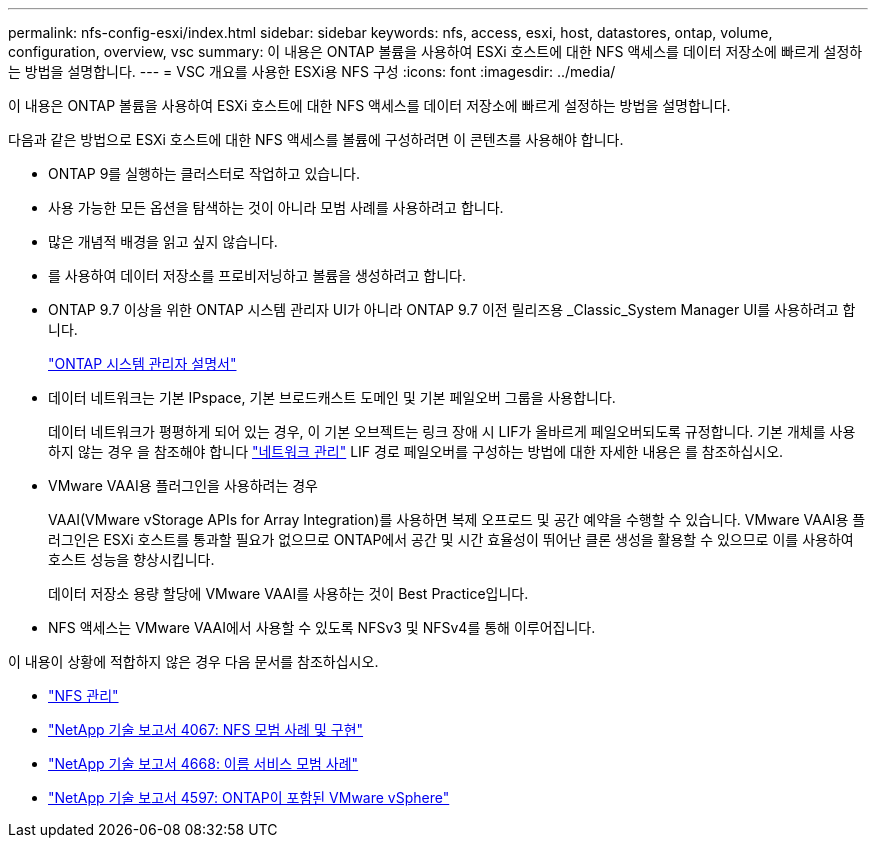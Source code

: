 ---
permalink: nfs-config-esxi/index.html 
sidebar: sidebar 
keywords: nfs, access, esxi, host, datastores, ontap, volume, configuration, overview, vsc 
summary: 이 내용은 ONTAP 볼륨을 사용하여 ESXi 호스트에 대한 NFS 액세스를 데이터 저장소에 빠르게 설정하는 방법을 설명합니다. 
---
= VSC 개요를 사용한 ESXi용 NFS 구성
:icons: font
:imagesdir: ../media/


[role="lead"]
이 내용은 ONTAP 볼륨을 사용하여 ESXi 호스트에 대한 NFS 액세스를 데이터 저장소에 빠르게 설정하는 방법을 설명합니다.

다음과 같은 방법으로 ESXi 호스트에 대한 NFS 액세스를 볼륨에 구성하려면 이 콘텐츠를 사용해야 합니다.

* ONTAP 9를 실행하는 클러스터로 작업하고 있습니다.
* 사용 가능한 모든 옵션을 탐색하는 것이 아니라 모범 사례를 사용하려고 합니다.
* 많은 개념적 배경을 읽고 싶지 않습니다.
* 를 사용하여 데이터 저장소를 프로비저닝하고 볼륨을 생성하려고 합니다.
* ONTAP 9.7 이상을 위한 ONTAP 시스템 관리자 UI가 아니라 ONTAP 9.7 이전 릴리즈용 _Classic_System Manager UI를 사용하려고 합니다.
+
https://docs.netapp.com/us-en/ontap/["ONTAP 시스템 관리자 설명서"^]

* 데이터 네트워크는 기본 IPspace, 기본 브로드캐스트 도메인 및 기본 페일오버 그룹을 사용합니다.
+
데이터 네트워크가 평평하게 되어 있는 경우, 이 기본 오브젝트는 링크 장애 시 LIF가 올바르게 페일오버되도록 규정합니다. 기본 개체를 사용하지 않는 경우 을 참조해야 합니다 https://docs.netapp.com/us-en/ontap/networking/index.html["네트워크 관리"] LIF 경로 페일오버를 구성하는 방법에 대한 자세한 내용은 를 참조하십시오.

* VMware VAAI용 플러그인을 사용하려는 경우
+
VAAI(VMware vStorage APIs for Array Integration)를 사용하면 복제 오프로드 및 공간 예약을 수행할 수 있습니다. VMware VAAI용 플러그인은 ESXi 호스트를 통과할 필요가 없으므로 ONTAP에서 공간 및 시간 효율성이 뛰어난 클론 생성을 활용할 수 있으므로 이를 사용하여 호스트 성능을 향상시킵니다.

+
데이터 저장소 용량 할당에 VMware VAAI를 사용하는 것이 Best Practice입니다.

* NFS 액세스는 VMware VAAI에서 사용할 수 있도록 NFSv3 및 NFSv4를 통해 이루어집니다.


이 내용이 상황에 적합하지 않은 경우 다음 문서를 참조하십시오.

* https://docs.netapp.com/us-en/ontap/nfs-admin/index.html["NFS 관리"^]
* http://www.netapp.com/us/media/tr-4067.pdf["NetApp 기술 보고서 4067: NFS 모범 사례 및 구현"^]
* https://www.netapp.com/pdf.html?item=/media/16328-tr-4668pdf.pdf["NetApp 기술 보고서 4668: 이름 서비스 모범 사례"^]
* http://www.netapp.com/us/media/tr-4597.pdf["NetApp 기술 보고서 4597: ONTAP이 포함된 VMware vSphere"^]

